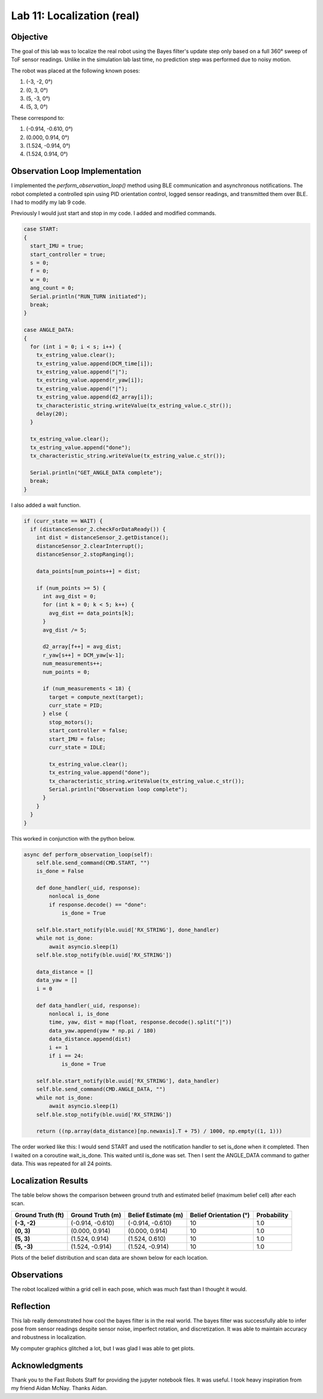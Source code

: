 Lab 11: Localization (real)
===============================

Objective
---------

The goal of this lab was to localize the real robot using the Bayes filter's update step only based on a full 360° sweep of ToF sensor readings.
Unlike in the simulation lab last time, no prediction step was performed due to noisy motion.

The robot was placed at the following known poses:

1. (-3, -2, 0°)
2. (0, 3, 0°)
3. (5, -3, 0°)
4. (5, 3, 0°)

These correspond to:

1. (-0.914, -0.610, 0°)
2. (0.000,  0.914, 0°)
3. (1.524, -0.914, 0°)
4. (1.524,  0.914, 0°)

Observation Loop Implementation
-------------------------------

I implemented the `perform_observation_loop()` method using BLE communication and asynchronous notifications. 
The robot completed a controlled spin using PID orientation control, logged sensor readings, and transmitted them over BLE. I had to modify my lab 9 code.

Previously I would just start and stop in my code. I added and modified commands.

.. code-block:: cpp

   case START:
   {
     start_IMU = true;
     start_controller = true;
     s = 0;
     f = 0;
     w = 0;
     ang_count = 0;
     Serial.println("RUN_TURN initiated");
     break;
   }

   case ANGLE_DATA:
   {
     for (int i = 0; i < s; i++) {
       tx_estring_value.clear();
       tx_estring_value.append(DCM_time[i]);
       tx_estring_value.append("|");
       tx_estring_value.append(r_yaw[i]);
       tx_estring_value.append("|");
       tx_estring_value.append(d2_array[i]);
       tx_characteristic_string.writeValue(tx_estring_value.c_str());
       delay(20);
     }

     tx_estring_value.clear();
     tx_estring_value.append("done");
     tx_characteristic_string.writeValue(tx_estring_value.c_str());

     Serial.println("GET_ANGLE_DATA complete");
     break;
   }

I also added a wait function.

.. code-block:: cpp

   if (curr_state == WAIT) {
     if (distanceSensor_2.checkForDataReady()) {
       int dist = distanceSensor_2.getDistance();
       distanceSensor_2.clearInterrupt();
       distanceSensor_2.stopRanging();

       data_points[num_points++] = dist;

       if (num_points >= 5) {
         int avg_dist = 0;
         for (int k = 0; k < 5; k++) {
           avg_dist += data_points[k];
         }
         avg_dist /= 5;

         d2_array[f++] = avg_dist;
         r_yaw[s++] = DCM_yaw[w-1];
         num_measurements++;
         num_points = 0;

         if (num_measurements < 18) {
           target = compute_next(target);
           curr_state = PID;
         } else {
           stop_motors();
           start_controller = false;
           start_IMU = false;
           curr_state = IDLE;

           tx_estring_value.clear();
           tx_estring_value.append("done");
           tx_characteristic_string.writeValue(tx_estring_value.c_str());
           Serial.println("Observation loop complete");
         }
       }
     }
   }


This worked in conjunction with the python below.

.. code-block:: python

   async def perform_observation_loop(self):
       self.ble.send_command(CMD.START, "")
       is_done = False

       def done_handler(_uid, response):
           nonlocal is_done
           if response.decode() == "done":
               is_done = True

       self.ble.start_notify(ble.uuid['RX_STRING'], done_handler)
       while not is_done:
           await asyncio.sleep(1)
       self.ble.stop_notify(ble.uuid['RX_STRING'])

       data_distance = []
       data_yaw = []
       i = 0

       def data_handler(_uid, response):
           nonlocal i, is_done
           time, yaw, dist = map(float, response.decode().split("|"))
           data_yaw.append(yaw * np.pi / 180)
           data_distance.append(dist)
           i += 1
           if i == 24:
               is_done = True

       self.ble.start_notify(ble.uuid['RX_STRING'], data_handler)
       self.ble.send_command(CMD.ANGLE_DATA, "")
       while not is_done:
           await asyncio.sleep(1)
       self.ble.stop_notify(ble.uuid['RX_STRING'])

       return ((np.array(data_distance)[np.newaxis].T + 75) / 1000, np.empty((1, 1)))


The order worked like this: I would send START and used the notification handler to set is_done when it completed. Then I waited on a coroutine wait_is_done.
This waited until is_done was set. Then I sent the ANGLE_DATA command to gather data. This was repeated for all 24 points.


Localization Results
--------------------

The table below shows the comparison between ground truth and estimated belief (maximum belief cell) after each scan.

.. list-table::
   :header-rows: 1
   :stub-columns: 1

   * - Ground Truth (ft)
     - Ground Truth (m)
     - Belief Estimate (m)
     - Belief Orientation (°)
     - Probability
   * - (-3, -2)
     - (-0.914, -0.610)
     - (-0.914, -0.610)
     - 10
     - 1.0
   * - (0, 3)
     - (0.000, 0.914)
     - (0.000, 0.914)
     - 10
     - 1.0
   * - (5, 3)
     - (1.524, 0.914)
     - (1.524, 0.610)
     - 10
     - 1.0
   * - (5, -3)
     - (1.524, -0.914)
     - (1.524, -0.914)
     - 10
     - 1.0

Plots of the belief distribution and scan data are shown below for each location.

.. image:: images/l11_1_plot.png
   :width: 70%
   :align: center

.. image:: images/l11_2_plot.png
   :width: 70%
   :align: center

.. image:: images/l11_3_plot.png
   :width: 70%
   :align: center

.. image:: images/l11_4_plot.png
   :width: 70%
   :align: center

Observations
------------

The robot localized within a grid cell in each pose, which was much fast than I thought it would. 

Reflection
----------

This lab really demonstrated how cool the bayes filter is in the real world. The bayes filter was successfully able to infer pose from sensor readings despite sensor noise, imperfect rotation, and discretization. 
It was able to maintain accuracy and robustness in localization.

My computer graphics glitched a lot, but I was glad I was able to get plots.

Acknowledgments
---------------

Thank you to the Fast Robots Staff for providing the jupyter notebook files. It was useful. I took heavy inspiration from my friend Aidan McNay. Thanks Aidan.

